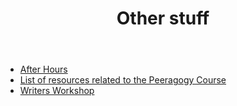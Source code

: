 #+TITLE: Other stuff

- [[file:ah/after_hours.org][After Hours]]
- [[file:pc/peeragogy_intro.org][List of resources related to the Peeragogy Course]]
- [[file:writers_workshop.org][Writers Workshop]]
